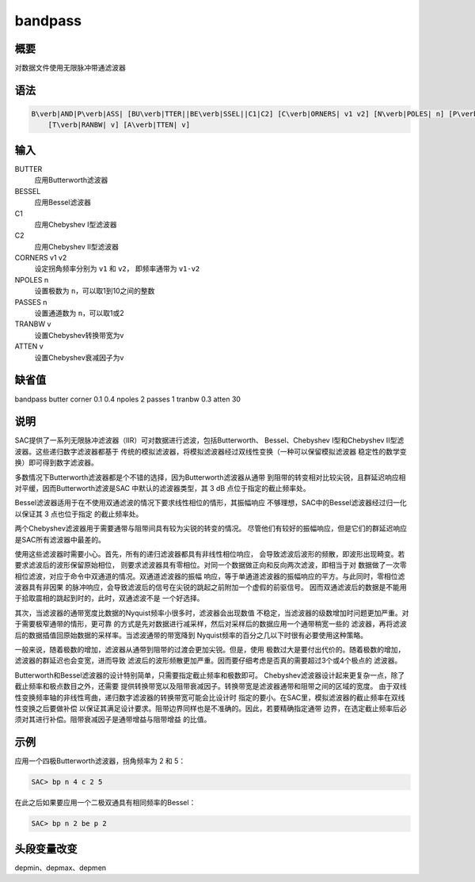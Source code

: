.. _cmd:bandpass:

bandpass
========

概要
----

对数据文件使用无限脉冲带通滤波器

语法
----

.. code:: bash

    B\verb|AND|P\verb|ASS| [BU\verb|TTER||BE\verb|SSEL||C1|C2] [C\verb|ORNERS| v1 v2] [N\verb|POLES| n] [P\verb|ASSES| n]
        [T\verb|RANBW| v] [A\verb|TTEN| v]

输入
----

BUTTER
    应用Butterworth滤波器

BESSEL
    应用Bessel滤波器

C1
    应用Chebyshev I型滤波器

C2
    应用Chebyshev II型滤波器

CORNERS v1 v2
    设定拐角频率分别为 ``v1`` 和 ``v2``\ ， 即频率通带为 ``v1-v2``

NPOLES n
    设置极数为 ``n``\ ，可以取1到10之间的整数

PASSES n
    设置通道数为 ``n``\ ，可以取1或2

TRANBW v
    设置Chebyshev转换带宽为v

ATTEN v
    设置Chebyshev衰减因子为v

缺省值
------

bandpass butter corner 0.1 0.4 npoles 2 passes 1 tranbw 0.3 atten 30

说明
----

SAC提供了一系列无限脉冲滤波器（IIR）可对数据进行滤波，包括Butterworth、
Bessel、Chebyshev I型和Chebyshev II型滤波器。这些递归数字滤波器都基于
传统的模拟滤波器，将模拟滤波器经过双线性变换（一种可以保留模拟滤波器
稳定性的数学变换）即可得到数字滤波器。

多数情况下Butterworth滤波器都是个不错的选择，因为Butterworth滤波器从通带
到阻带的转变相对比较尖锐，且群延迟响应相对平缓，因而Butterworth滤波是SAC
中默认的滤波器类型，其 3 dB 点位于指定的截止频率处。

Bessel滤波器适用于在不使用双通滤波的情况下要求线性相位的情形，其振幅响应
不够理想，SAC中的Bessel滤波器经过归一化以保证其 3 点也位于指定
的截止频率处。

两个Chebyshev滤波器用于需要通带与阻带间具有较为尖锐的转变的情况。
尽管他们有较好的振幅响应，但是它们的群延迟响应是SAC所有滤波器中最差的。

使用这些滤波器时需要小心。首先，所有的递归滤波器都具有非线性相位响应，
会导致滤波后波形的频散，即波形出现畸变。若要求滤波后的波形保留原始相位，
则要求滤波器具有零相位。对同一个数据做正向和反向两次滤波，即相当于对
数据做了一次零相位滤波，对应于命令中双通道的情况。双通道滤波器的振幅
响应，等于单通道滤波器的振幅响应的平方。与此同时，零相位滤波器具有非因果
的脉冲响应，会导致滤波后的信号在尖锐的跳起之前附加一个虚假的前驱信号。
因而双通滤波后的数据是不能用于拾取震相的跳起到时的，此时，双通滤波不是
一个好选择。

其次，当滤波器的通带宽度比数据的Nyquist频率小很多时，滤波器会出现数值
不稳定，当滤波器的级数增加时问题更加严重。对于需要极窄通带的情形，更可靠
的方式是先对数据进行减采样，然后对采样后的数据应用一个通带稍宽一些的
滤波器，再将滤波后的数据插值回原始数据的采样率。当滤波通带的带宽降到
Nyquist频率的百分之几以下时很有必要使用这种策略。

一般来说，随着极数的增加，滤波器从通带到阻带的过渡会更加尖锐。但是，使用
极数过大是要付出代价的。随着极数的增加，滤波器的群延迟也会变宽，进而导致
滤波后的波形频散更加严重。因而要仔细考虑是否真的需要超过3个或4个极点的
滤波器。

Butterworth和Bessel滤波器的设计特别简单，只需要指定截止频率和极数即可。
Chebyshev滤波器设计起来更复杂一点，除了截止频率和极点数目之外，还需要
提供转换带宽以及阻带衰减因子。转换带宽是滤波器通带和阻带之间的区域的宽度。
由于双线性变换频率轴的非线性弯曲，递归数字滤波器的转换带宽可能会比设计时
指定的要小。在SAC里，模拟滤波器的截止频率在双线性变换之后要做补偿
以保证其满足设计要求。阻带边界同样也是不准确的。因此，若要精确指定通带
边界，在选定截止频率后必须对其进行补偿。阻带衰减因子是通带增益与阻带增益
的比值。

示例
----

应用一个四极Butterworth滤波器，拐角频率为 2 和 5：

.. code:: bash

    SAC> bp n 4 c 2 5

在此之后如果要应用一个二极双通具有相同频率的Bessel：

.. code:: bash

    SAC> bp n 2 be p 2

头段变量改变
------------

depmin、depmax、depmen
